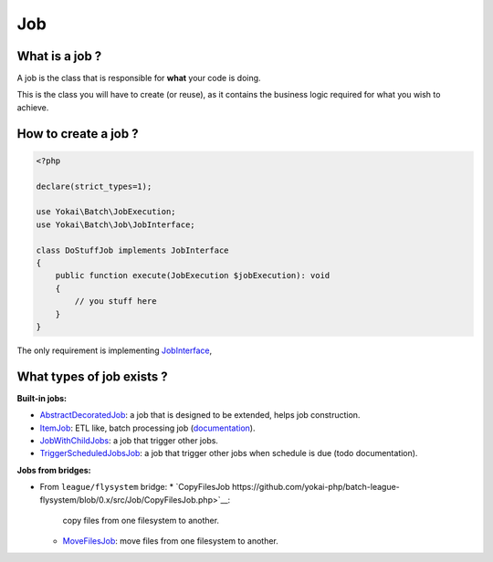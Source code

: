 Job
===

What is a job ?
---------------

A job is the class that is responsible for **what** your code is doing.

This is the class you will have to create (or reuse), as it contains the
business logic required for what you wish to achieve.

How to create a job ?
---------------------

.. code:: php

   <?php

   declare(strict_types=1);

   use Yokai\Batch\JobExecution;
   use Yokai\Batch\Job\JobInterface;

   class DoStuffJob implements JobInterface
   {
       public function execute(JobExecution $jobExecution): void
       {
           // you stuff here
       }
   }

The only requirement is implementing
`JobInterface <https://github.com/yokai-php/batch/tree/0.x/src/Job/JobInterface.php>`__,

What types of job exists ?
--------------------------

**Built-in jobs:**

* `AbstractDecoratedJob <https://github.com/yokai-php/batch/tree/0.x/src/Job/AbstractDecoratedJob.php>`__: a job
  that is designed to be extended, helps job construction.
* `ItemJob <https://github.com/yokai-php/batch/tree/0.x/src/Job/Item/ItemJob.php>`__: ETL like, batch processing
  job (`documentation <domain/item-job>`__).
* `JobWithChildJobs <https://github.com/yokai-php/batch/tree/0.x/src/Job/JobWithChildJobs.php>`__: a job that
  trigger other jobs.
* `TriggerScheduledJobsJob <https://github.com/yokai-php/batch/tree/0.x/src/Trigger/TriggerScheduledJobsJob.php>`__:
  a job that trigger other jobs when schedule is due (todo documentation).

**Jobs from bridges:**

* From ``league/flysystem`` bridge:
  * `CopyFilesJob https://github.com/yokai-php/batch-league-flysystem/blob/0.x/src/Job/CopyFilesJob.php>`__:
    copy files from one filesystem to another.
  * `MoveFilesJob <https://github.com/yokai-php/batch-league-flysystem/blob/0.x/src/Job/MoveFilesJob.php>`__:
    move files from one filesystem to another.

.. seealso::

   :doc:`How do I start a job? <domain/job-launcher>`

   :doc:`How do I build a batch processing job? <domain/item-job>`

   :doc:`How do I access parameters of a job? <domain/job-with-children>`
